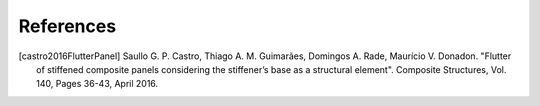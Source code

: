 ==========
References
==========

.. [castro2016FlutterPanel] Saullo G. P. Castro, Thiago A. M. Guimarães, Domingos A. Rade, Maurício V. Donadon. "Flutter of stiffened composite panels considering the stiffener’s base as a structural element". Composite Structures, Vol. 140, Pages 36-43, April 2016.
